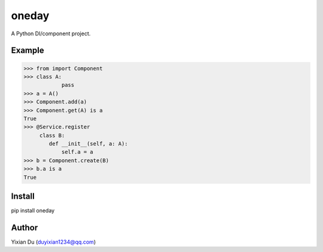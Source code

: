 oneday
======

A Python DI/component project.

Example
-------

>>> from import Component
>>> class A:
            pass
>>> a = A()
>>> Component.add(a)
>>> Component.get(A) is a
True
>>> @Service.register
     class B:
        def __init__(self, a: A):
            self.a = a
>>> b = Component.create(B)
>>> b.a is a
True

Install
-------

.. code-block:: shell
pip install oneday

Author
------
Yixian Du (duyixian1234@qq.com)